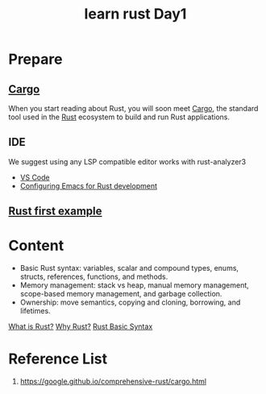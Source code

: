 :PROPERTIES:
:ID:       e2cfbd51-71a9-4a32-82cc-1c41654ee281
:END:
#+title: learn rust Day1
#+filetags:

* Prepare
** [[id:9d91bf12-660c-42df-9b76-5bafdd255251][Cargo]]
When you start reading about Rust, you will soon meet [[id:9d91bf12-660c-42df-9b76-5bafdd255251][Cargo]], the standard tool used in the [[id:a2da1c32-ba1a-4c2c-9374-1bd8896920fa][Rust]] ecosystem to build and run Rust applications.

** IDE
We suggest using any LSP compatible editor works with rust-analyzer3
+ [[id:bc46bd19-7e0a-416e-980b-f253a2a5ecd8][VS Code]]
+ [[id:4ccdaeff-fd9f-4767-aa32-161a2862f2aa][Configuring Emacs for Rust development]]

** [[id:5072129b-fbb0-45d1-8b88-eca1259d9b9f][Rust first example]]

* Content
+ Basic Rust syntax: variables, scalar and compound types, enums, structs, references, functions, and methods.
+ Memory management: stack vs heap, manual memory management, scope-based memory management, and garbage collection.
+ Ownership: move semantics, copying and cloning, borrowing, and lifetimes.

[[id:0846cde0-573f-4346-b80b-94ef2abde4bc][What is Rust?]]
[[id:c1a51ac0-18b1-4a01-9090-b109c0127b4c][Why Rust?]]
[[id:eef7b4e5-3d04-4f77-a991-878e87226f01][Rust Basic Syntax]]

* Reference List
1. https://google.github.io/comprehensive-rust/cargo.html
